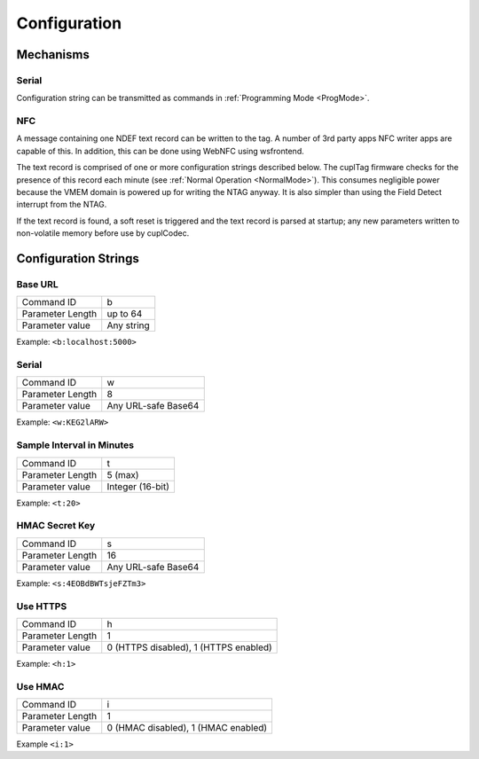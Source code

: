 Configuration
----------------

Mechanisms
~~~~~~~~~~~~

Serial
**********

Configuration string can be transmitted as commands in :ref:`Programming Mode <ProgMode>`.

NFC
*******

A message containing one NDEF text record can be written to the tag. A number of 3rd party apps NFC writer
apps are capable of this. In addition, this can be done using WebNFC using wsfrontend.

The text record is comprised of one or more configuration strings described below. The cuplTag firmware
checks for the presence of this record each minute (see :ref:`Normal Operation <NormalMode>`). This consumes
negligible power because the VMEM domain is powered up for writing the NTAG anyway. It is also simpler than
using the Field Detect interrupt from the NTAG.

If the text record is found, a soft reset is triggered and the text record is parsed at startup;
any new parameters written to non-volatile memory before use by cuplCodec.

Configuration Strings
~~~~~~~~~~~~~~~~~~~~~~~

Base URL
*********

+------------------+---------------------+
| Command ID       | b                   |
+------------------+---------------------+
| Parameter Length | up to 64            |
+------------------+---------------------+
| Parameter value  | Any string          |
+------------------+---------------------+

Example: ``<b:localhost:5000>``

Serial
********

+------------------+---------------------+
| Command ID       | w                   |
+------------------+---------------------+
| Parameter Length | 8                   |
+------------------+---------------------+
| Parameter value  | Any URL-safe Base64 |
+------------------+---------------------+

Example: ``<w:KEG2lARW>``

Sample Interval in Minutes
****************************

+------------------+---------------------+
| Command ID       | t                   |
+------------------+---------------------+
| Parameter Length | 5 (max)             |
+------------------+---------------------+
| Parameter value  | Integer (16-bit)    |
+------------------+---------------------+

Example: ``<t:20>``


HMAC Secret Key
*****************

+------------------+---------------------+
| Command ID       | s                   |
+------------------+---------------------+
| Parameter Length | 16                  |
+------------------+---------------------+
| Parameter value  | Any URL-safe Base64 |
+------------------+---------------------+

Example: ``<s:4EOBdBWTsjeFZTm3>``

Use HTTPS
***********

+------------------+---------------------------------------+
| Command ID       | h                                     |
+------------------+---------------------------------------+
| Parameter Length | 1                                     |
+------------------+---------------------------------------+
| Parameter value  | 0 (HTTPS disabled), 1 (HTTPS enabled) |
+------------------+---------------------------------------+

Example: ``<h:1>``


Use HMAC
************

+------------------+---------------------------------------+
| Command ID       | i                                     |
+------------------+---------------------------------------+
| Parameter Length | 1                                     |
+------------------+---------------------------------------+
| Parameter value  | 0 (HMAC disabled), 1 (HMAC enabled)   |
+------------------+---------------------------------------+

Example ``<i:1>``
